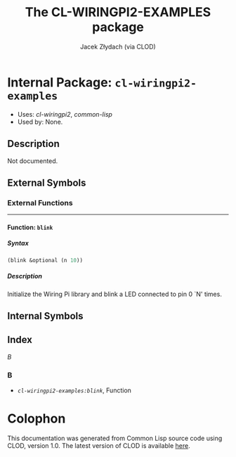 #+TITLE: The CL-WIRINGPI2-EXAMPLES package
#+AUTHOR: Jacek Złydach (via CLOD)
#+EMAIL: temporal.pl@gmail.com
#+LINK: hs http://www.lispworks.com/reference/HyperSpec//%s
#+STARTUP: showall
#+OPTIONS: toc:4 H:10 @:t tags:nil

# link target 2: <<cl-wiringpi2-examples>>
# link target: <<package cl-wiringpi2-examples>>


* Internal Package: =cl-wiringpi2-examples=                              :package:

- Uses:
    [[package cl-wiringpi2][cl-wiringpi2]], [[package common-lisp][common-lisp]]
- Used by:
    None.

** Description

Not documented.


** External Symbols




*** External Functions

-----

# link target 2: <<blink>>
# link target: <<function blink>>


**** Function: =blink=                                                     :function:


***** Syntax

#+BEGIN_SRC lisp
(blink &optional (n 10))
#+END_SRC


***** Description

Initialize the Wiring Pi library and blink a LED connected to pin 0 `N' times.






** Internal Symbols





** Index


[[index B][B]]  


*** B


# link target: <<index B>>
- [[function blink][=cl-wiringpi2-examples:blink=]], Function





* Colophon

This documentation was generated from Common Lisp source code using CLOD, version 1.0.
The latest version of CLOD is available [[http://bitbucket.org/eeeickythump/clod/][here]].

